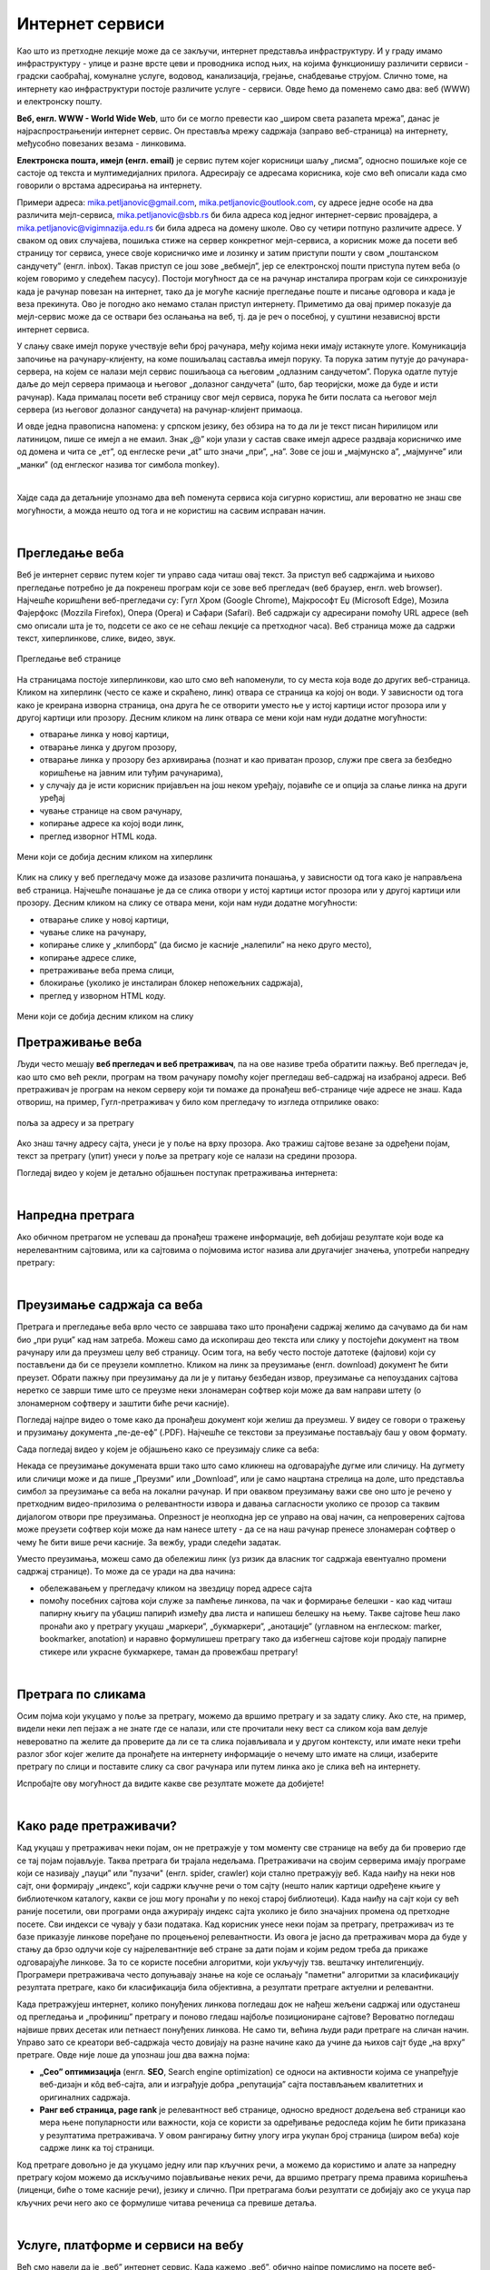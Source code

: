 Интернет сервиси
================

.. infonote::
   Када је уређај повезан на интернет, каже се и да је онлајн (енгл. online) а када је веза прекинута, каже се да је уређај офлајн (енгл. offline). Обратите пажњу: у српском језику ове речи, иако енглеског порекла, пишу се онако како их изговарамо. Неправилно је написати онлине исто колико би било неправилно и да напишемо, на пример, телевисион... 


Као што из претходне лекције може да се закључи, интернет представља инфраструктуру. И у граду имамо инфраструктуру - улице и разне врсте цеви и проводника испод њих, на којима функционишу различити сервиси - градски саобраћај, комуналне услуге, водовод, канализација, грејање, снабдевање струјом. Слично томе, на интернету као инфраструктури постоје различите услуге - сервиси. Овде ћемо да поменемо само два: веб (WWW) и електронску пошту.

**Веб, енгл. WWW - World Wide Web**, што би се могло превести као „широм света разапета мрежа”, данас је најраспрострањенији интернет сервис. Он преставља мрежу садржаја (заправо веб-страница)  на интернету, међусобно повезаних везама - линковима.


.. image:: ../../_images/3_world_wide_web.png
   :width: 200px   
   :align: center


**Електронска пошта, имејл (енгл. email)** је сервис путем којег корисници шаљу „писма”, односно пошиљке које се састоје од текста и мултимедијалних прилога. Адресирају се адресама корисника, које смо већ описали када смо говорили о врстама адресирања на интернету. 

Примери адреса: mika.petljanovic@gmail.com, mika.petljanovic@outlook.com, су адресе једне особе на два различита мејл-сервиса, mika.petljanovic@sbb.rs би била адреса код једног интернет-сервис провајдера, а mika.petljanovic@vigimnazija.edu.rs би била адреса на домену школе. Ово су четири потпуно различите адресе. У сваком од ових случајева, пошиљка стиже на сервер конкретног мејл-сервиса, а корисник може да посети веб страницу тог сервиса, унесе своје корисничко име и лозинку и затим приступи пошти у свом „поштанском сандучету” (енгл. inbox). Такав приступ се још зове „вебмејл”, јер се електронској пошти приступа путем веба (о којем говоримо у следећем пасусу). Постоји могућност да се на рачунар инсталира програм који се синхронизује када је рачунар повезан на интернет, тако да је могуће касније прегледање поште и писање одговора и када је веза прекинута. Ово је погодно ако немамо сталан приступ интернету. Приметимо да овај пример показује да мејл-сервис може да се оствари без ослањања на веб, тј. да је реч о посебној, у суштини независној врсти интернет сервиса.

У слању сваке имејл поруке учествује већи број рачунара, међу којима неки имају истакнуте улоге. Комуникација започиње на рачунару-клијенту, на коме пошиљалац саставља имејл поруку. Та порука затим путује до рачунара-сервера, на којем се налази мејл сервис пошиљаоца са његовим „одлазним сандучетом”. Порука одатле путује даље до мејл сервера примаоца и његовог „долазног сандучета” (што, бар теоријски, може да буде и исти рачунар). Када прималац посети веб страницу свог мејл сервиса, порука ће бити послата са његовог мејл сервера (из његовог долазног сандучета) на рачунар-клијент примаоца.

.. image:: ../../_images/3_mail_communication.png
   :width: 500px   
   :align: center

И овде једна правописна напомена: у српском језику, без обзира на то да ли је текст писан ћирилицом или латиницом, пише се имејл а не емаил. Знак „@” који улази у састав сваке имејл адресе раздваја корисничко име од домена и чита се „ет”, од енглеске речи „at” што значи „при”, „на”. Зове се још и „мајмунско а”, „мајмунче” или „манки” (од енглеског назива тог симбола monkey).

.. image:: ../../_images/3_Sending-Email.png
   :width: 200px   
   :align: center



.. reveal:: hipertekst
   :showtitle: Шта је хипертекстуални документ?
   :hidetitle: Сакриј прозор
   
   .. infonote::  Можда овај израз видиш први пут, али сасвим сигурно да хипертекстуалне документе користиш, чак и проучавајући ове лекције. То је текст у којем се налазе хиперлинкови, линкови или хипервезе, баш `овако <https://sr.wikipedia.org/sr-ec/%D0%A5%D0%B8%D0%BF%D0%B5%D1%80%D0%B2%D0%B5%D0%B7%D0%B0>`_ - то су речи или краћи текстови(обично приказане плавом бојом и подвучене, али могу да изгледају и другачије) који, када се на њих кликне мишем, воде на неку другу веб страницу или други део исте странице.

|

Хајде сада да детаљније упознамо два већ поменута сервиса која сигурно користиш, али вероватно не знаш све могућности, а можда нешто од тога и не користиш на сасвим исправан начин.

|

Прегледање веба
---------------

Веб је интернет сервис путем којег ти управо сада читаш овај текст. За приступ веб садржајима и њихово прегледање потребно је да покренеш програм који се зове веб прегледач (веб браузер, енгл. web browser). Најчешће коришћени веб-прегледачи су: 
Гугл Хром (Google Chrome), Мајкрософт Еџ (Microsoft Edge), Мозила Фајерфокс (Mozzila Firefox), Опера (Opera) и Сафари (Safari).
Веб садржаји су адресирани помоћу URL адресе (већ смо описали шта је то, подсети се ако се не сећаш лекције са претходног часа). Веб страница може да садржи текст, хиперлинкове, слике, видео, звук.

.. figure:: ../../_images/3_veb_stranica.png
    :width: 900px   
    :align: center

    Прегледање веб странице

На страницама постоје хиперлинкови, као што смо већ напоменули, то су места која воде до других веб-страница. Кликом на хиперлинк (често се каже и скраћено, линк) отвара се страница ка којој он води. У зависности од тога како је креирана изворна страница, она друга ће се отворити уместо ње у истој картици истог прозора или у другој картици или прозору.  Десним кликом на линк отвара се мени који нам нуди додатне могућности:

- отварање линка у новој картици,
- отварање линка у другом прозору,
- отварање линка у прозору без архивирања (познат и као приватан прозор, служи пре свега за безбедно коришћење на јавним или туђим рачунарима),
- у случају да је исти корисник пријављен на још неком уређају, појавиће се и опција за слање линка на други уређај
- чување странице на свом рачунару,
- копирање адресе ка којој води линк,
- преглед изворног HTML кода.

.. figure:: ../../_images/3_desni_klik.png
    :width: 500px   
    :align: center

    Мени који се добија десним кликом на хиперлинк

Клик на слику у веб прегледачу може да изазове различита понашања, у зависности од тога како је направљена веб страница. Најчешће понашање је да се слика отвори у истој картици истог прозора или у другој картици или прозору. Десним кликом на слику се отвара мени, који нам нуди додатне могућности:

- отварање слике у новој картици,
- чување слике на рачунару,
- копирање слике у „клипборд” (да бисмо је касније „налепили” на неко друго место),
- копирање адресе слике,
- претраживање веба према слици,
- блокирање (уколико је инсталиран блокер непожељних садржаја),
- преглед у изворном HTML коду.

.. figure:: ../../_images/3_desni_klik_na_sliku.png
    :width: 500px   
    :align: center

    Мени који се добија десним кликом на слику

Претраживање веба
-----------------

Људи често мешају **веб прегледач и веб претраживач**, па на ове називе треба обратити пажњу. Веб прегледач је, као што смо већ рекли, програм на твом рачунару помоћу којег прегледаш веб-садржај на изабраној адреси. Веб претраживач је програм на неком серверу који ти помаже да пронађеш веб-странице чије адресе не знаш. Када отвориш, на пример, Гугл-претраживач у било ком прегледачу то изгледа отприлике овако:

.. figure:: ../../_images/3_adresa_pretraga.png
    :width: 600px   
    :align: center

    поља за адресу и за претрагу

Ако знаш тачну адресу сајта, унеси је у поље на врху прозора. Ако тражиш сајтове везане за одређени појам, текст за претрагу (упит) унеси у поље за претрагу које се налази на средини прозора.

.. questionnote::

   Није свеједно да ли појам или адресу унесеш у једно или друго поље (мада то зависи од прегледача и претраживача које користиш, као и од додатака инсталираних уз прегледач). 
   
   Испробај унос разних појмова и URL адреса у једно и друго поље, по могућности на разним претраживачима и у разним прегледачима, па покушај да откријеш разлику.

Погледај видео у којем је детаљно објашњен поступак претраживања интернета:

.. ytpopup:: Wry89XdTjuI
    :width: 735
    :height: 415
    :align: center     

|

Напредна претрага
-----------------

Ако обичном претрагом не успеваш да пронађеш тражене информације, већ добијаш резултате који воде ка нерелевантним сајтовима, или ка сајтовима о појмовима истог назива али другачијег значења, употреби напредну претрагу:

.. ytpopup:: GuNYY5r8nJc
    :width: 735
    :height: 415
    :align: center

|

Преузимање садржаја са веба
---------------------------
Претрага и прегледање веба врло често се завршава тако што пронађени садржај желимо да сачувамо да би нам био „при руци” кад нам затреба. Можеш само да ископираш део текста или слику у постојећи документ на твом рачунару или да преузмеш целу веб страницу. Осим тога, на вебу често постоје датотеке (фајлови) који су постављени да би се преузели комплетно. Кликом на линк за преузимање (енгл. download) документ ће бити преузет. Обрати пажњу при преузимању да ли је у питању безбедан извор, преузимање са непоузданих сајтова неретко се заврши тиме што се преузме неки злонамеран софтвер који може да вам направи штету (о злонамерном софтверу и заштити биће речи касније).

Погледај најпре видео о томе како да пронађеш документ који желиш да преузмеш. У видеу се говори о тражењу и прузимању документа „пе-де-еф” (.PDF). Најчешће се текстови за преузимање постављају баш у овом формату. 

.. ytpopup:: 3SN9lXx8qqI
    :width: 735
    :height: 415
    :align: center

Сада погледај видео у којем је објашњено како се преузимају слике са веба:

.. ytpopup:: PlmHt8fBL-g
    :width: 735
    :height: 415
    :align: center

Некада се преузимање докумената врши тако што само кликнеш на одговарајуће дугме или сличицу. На дугмету или сличици може и да пише „Преузми” или „Download”, или је само нацртана стрелица на доле, што представља симбол за преузимање са веба на локални рачунар. И при оваквом преузимању важи све оно што је речено у претходним видео-прилозима о релевантности извора и давања сагласности уколико се прозор са таквим дијалогом отвори пре преузимања. Опрезност је неопходна јер се управо на овај начин, са непроверених сајтова може преузети софтвер који може да нам нанесе штету - да се на наш рачунар пренесе злонамеран софтвер о чему ће бити више речи касније.
За вежбу, уради следећи задатак.

.. questionnote::

   Преузми са ових страница „Петничке онлајн ресурсе” и дело „Доротеј”

   http://petnica.rs/petnicki-online-resursi/

   http://www.antologijasrpskeknjizevnosti.rs/ASK_SR_AzbucnikDela.aspx

Уместо преузимања, можеш само да обележиш линк (уз ризик да власник тог садржаја евентуално промени садржај странице). То може да се уради на два начина: 

- обележавањем у прегледачу кликом на звездицу поред адресе сајта

- помоћу посебних сајтова који служе за памћење линкова, па чак и формирање белешки - као кад читаш папирну књигу па убациш папирић између два листа и напишеш белешку на њему. Такве сајтове ћеш лако пронаћи ако у претрагу укуцаш „маркери”, „букмаркери”, „анотације” (углавном на енглеском: marker, bookmarker, anotation) и наравно формулишеш претрагу тако да избегнеш сајтове који продају папирне стикере или украсне букмаркере, таман да провежбаш претрагу!

.. image:: ../../_images/3_zvezdica.png
   :width: 300px   
   :align: center

|

Претрага по сликама
-------------------

Осим појма који укуцамо у поље за претрагу, можемо да вршимо претрагу и за задату слику. Ако сте, на пример, видели неки леп пејзаж а не знате где се налази, или сте прочитали неку вест са сликом која вам делује невероватно па желите да проверите да ли се та слика појављивала и у другом контексту, или имате неки трећи разлог због којег желите да пронађете на интернету информације о нечему што имате на слици, изаберите претрагу по слици и поставите слику са свог рачунара или путем линка ако је слика већ на интернету. 

Испробајте ову могућност да видите какве све резултате можете да добијете!


.. ytpopup:: 7BTcv0SHZz4
    :width: 735
    :height: 415
    :align: center

|

Како раде претраживачи?
-----------------------

Кад укуцаш у претраживач неки појам, он не претражује у том моменту све странице на вебу да би проверио где се тај појам појављује. Таква претрага би трајала недељама. Претраживачи на својим серверима имају програме који се називају „пауци” или "пузачи" (енгл. spider, crawler) који стално претражују веб. Када наиђу на неки нов сајт, они формирају „индекс”, који садржи кључне речи о том сајту (нешто налик картици одређене књиге у библиотечком каталогу, какви се још могу пронаћи у по некој старој библиотеци). Када наиђу на сајт који су већ раније посетили, ови програми онда ажурирају индекс сајта уколико је било значајних промена од претходне посете. Сви индекси се чувају у бази података. Кад корисник унесе неки појам за претрагу, претраживач из те базе приказује линкове поређане по процењеној релевантности. Из овога је јасно да претраживач мора да буде у стању да брзо одлучи које су најрелевантније веб стране за дати појам и којим редом треба да прикаже одговарајуће линкове. За то се користе посебни алгоритми, који укључују тзв. вештачку интелигенцију. Програмери претраживача често допуњавају знање на које се ослањају "паметни" алгоритми за класификацију резултата претраге, како би класификација била објективна, а резултати претраге актуелни и релевантни.

.. image:: ../../_images/3_pretraga_mreze.png
   :width: 600px   
   :align: center

Када претражујеш интернет, колико понуђених линкова погледаш док не нађеш жељени садржај или одустанеш од прегледања и „профиниш” претрагу и поново гледаш најбоље позициониране сајтове? Вероватно погледаш највише првих десетак или петнаест понуђених линкова. Не само ти, већина људи ради претраге на сличан начин. Управо зато се креатори веб-садржаја често довијају на разне начине како да учине да њихов сајт буде „на врху” претраге. Овде није лоше да упознаш још два важна појма:

- **„Сео” оптимизацијa**  (енгл. **SEO**, Search engine optimization) се односи на активности којима се унапређује веб-дизајн и кôд веб-сајта, али и изграђује добра „репутација” сајта постављањем квалитетних и оригиналних садржаја.

- **Ранг веб страница, page rank**  је релевантност веб странице, односно вредност додељена веб страници као мера њене популарности или важности, која се користи за одређивање редоследа којим ће бити приказана у резултатима претраживача. У овом рангирању битну улогу игра укупан број страница (широм веба) које садрже линк ка тој страници.

Код претраге довољно је да укуцамо једну или пар кључних речи, а можемо да користимо и алате за напредну претрагу којом можемо да искључимо појављивање неких речи, да вршимо претрагу према правима коришћења (лиценци, биће о томе касније речи), језику и слично. При претрагама бољи резултати се добијају ако се укуца пар кључних речи него ако се формулише читава реченица са превише детаља.


.. questionnote::
   Задатак 1

   Желитш да сазнаш нешто о животињи „јагуар”. Међутим, при претрази се појављују и сајтови на разним језицима (јер се јагуар исто пише у многим језицима) а појављују се и сајтови о аутомобилима марке „Јагуар”. Како ћеш подесити претрагу?

   Задатак 2

   Потребне су ти информације и формуле за геометријско тело „елипсоид”, које ти је можда познато из географије. Међутим, кад укуцаш тај појам, већина резултата се односи на чињеницу да наша планета има облик елипсоида, а тебе занима „математичка страна приче”. При томе, владаш добро и енглеским и још једним страним језиком. Како ћеш подесити претрагу?

|
 
Услуге, платформе и сервиси на вебу
-----------------------------------

Већ смо навели да је „веб” интернет сервис. Када кажемо „веб”, обично најпре помислимо на посете веб-сајтовима, читања текстове и гледање слика. То и јесте све што је веб нудио у својим почецима, али данас овај сервис пружа много разноврсније услуге. Нека веб-места чак зовемо „платформа” јер обједињује различите врсте услуга или је пак у питању систем који пружа много више од „обичног” веб-сајта. Поменућемо само неке за које верујемо да су ти познати: 

- Гугл-мапа  `maps.google.com <http://maps.google.com/>`_ -  мапа терена и путева на целој планети (мада није у свим земљама исти „ниво детаља” који се може видети, провери!)
- Јутјуб  `youtube.com <https://www.youtube.com/>`_ - платформа за отпремање и прегледање видео материјала. 
- Електронска трговина, онлајн продавнице - мноштво сајтова на којима је могуће купити и електронски платити робу.
- Електронско банкарство - данас свака банка има могућност да клијенти онлајн виде стање на рачуну и врше плаћање путем интернета.
- Друштвене мреже: `facebook.com <https://www.facebook.com/>`_,  `instagram.com <https://www.instagram.com/>`_, `twitter.com <https://twitter.com/>`_ и многе друге - сервиси путем којих људи остварују контакте и размењују слике, поруке… Сервиси за својеврсно „дружење” преко интернета.
- Платформе за учење на даљину путем интернета (енгл. e-learning) - овај net.kabinet, сајтови засновани на различитом софтверу и сервисима Google Classroom, Moodle…
- Онлајн енциклопедије и библиотеке

и многи други. Подсећања ради погледај у првој лекцији списак области развоја информационог друштва у Србији - то је управо списак веб-сервиса који се развијају код нас.

Задатак:

.. parsonsprob:: inter3

   Поређај у правилном редоследу 
   -----
   "паук" посећује сајт
   формира се индекс сајта
   захтев за претрагу
   у бази индекса се проналазе они релевантни
   резулатат се шаље клијенту
